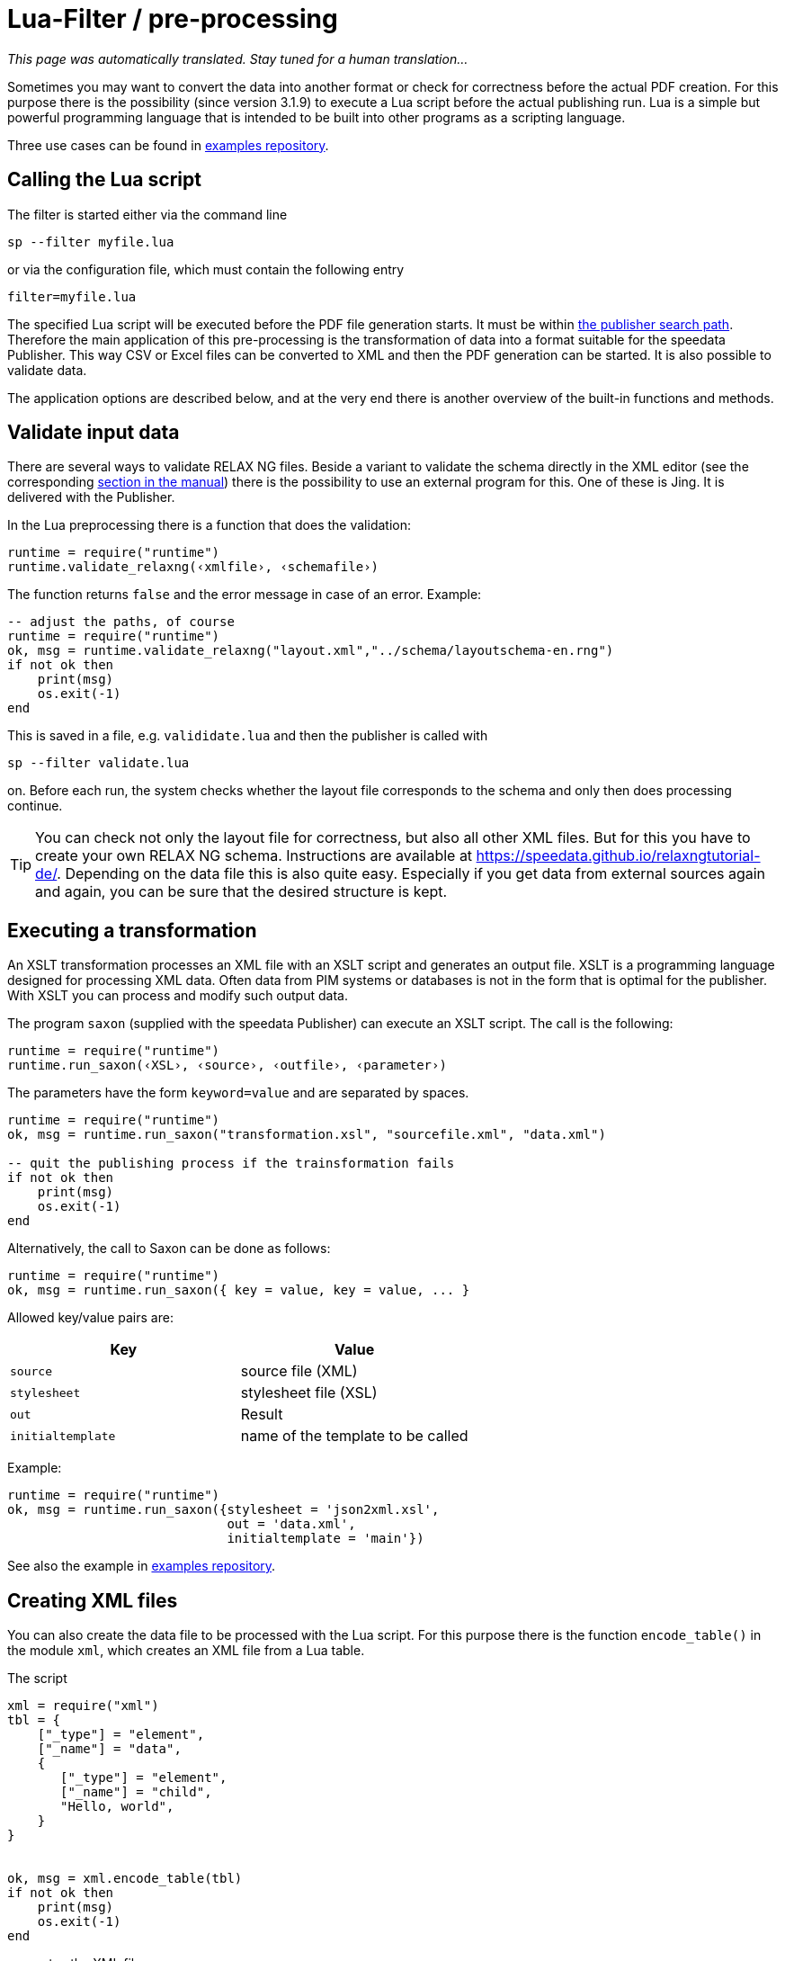 [[luafilter]]
= Lua-Filter / pre-processing

_This page was automatically translated. Stay tuned for a human translation..._


Sometimes you may want to convert the data into another format or check for correctness before the actual PDF creation.
For this purpose there is the possibility (since version 3.1.9) to execute a Lua script before the actual publishing run.
Lua is a simple but powerful programming language that is intended to be built into other programs as a scripting language.

Three use cases can be found in https://github.com/speedata/examples/tree/master/technical[examples repository].

== Calling the Lua script

The filter is started either via the command line

```sh
sp --filter myfile.lua
```

or via the configuration file, which must contain the following entry

```sh
filter=myfile.lua
```

The specified Lua script will be executed before the PDF file generation starts. It must be within <<ch-fileorganization,the publisher search path>>.
Therefore the main application of this pre-processing is the transformation of data into a format suitable for the speedata Publisher. This way CSV or Excel files can be converted to XML and then the PDF generation can be started. It is also possible to validate data.

The application options are described below, and at the very end there is another overview of the built-in functions and methods.



== Validate input data

There are several ways to validate RELAX NG files. Beside a variant to validate the schema directly in the XML editor (see the corresponding <<ch-schemavalidation, section in the manual>>) there is the possibility to use an external program for this.
One of these is Jing. It is delivered with the Publisher.

In the Lua preprocessing there is a function that does the validation:


[source, lua]
-------------------------------------------------------------------------------
runtime = require("runtime")
runtime.validate_relaxng(‹xmlfile›, ‹schemafile›)
-------------------------------------------------------------------------------

The function returns `false` and the error message in case of an error. Example:

[source, lua]
-------------------------------------------------------------------------------
-- adjust the paths, of course
runtime = require("runtime")
ok, msg = runtime.validate_relaxng("layout.xml","../schema/layoutschema-en.rng")
if not ok then
    print(msg)
    os.exit(-1)
end
-------------------------------------------------------------------------------

This is saved in a file, e.g. `valididate.lua` and then the publisher is called with

```sh
sp --filter validate.lua
```

on. Before each run, the system checks whether the layout file corresponds to the schema and only then does processing continue.



TIP: You can check not only the layout file for correctness, but also all other XML files.
But for this you have to create your own RELAX NG schema.
Instructions are available at https://speedata.github.io/relaxngtutorial-de/.
Depending on the data file this is also quite easy.
Especially if you get data from external sources again and again, you can be sure that the desired structure is kept.

== Executing a transformation

An XSLT transformation processes an XML file with an XSLT script and generates an output file.
XSLT is a programming language designed for processing XML data.
Often data from PIM systems or databases is not in the form that is optimal for the publisher.
With XSLT you can process and modify such output data.

The program `saxon` (supplied with the speedata Publisher) can execute an XSLT script.
The call is the following:

[source, lua]
-------------------------------------------------------------------------------
runtime = require("runtime")
runtime.run_saxon(‹XSL›, ‹source›, ‹outfile›, ‹parameter›)
-------------------------------------------------------------------------------

The parameters have the form `keyword=value` and are separated by spaces.



[source, lua]
-------------------------------------------------------------------------------
runtime = require("runtime")
ok, msg = runtime.run_saxon("transformation.xsl", "sourcefile.xml", "data.xml")

-- quit the publishing process if the trainsformation fails
if not ok then
    print(msg)
    os.exit(-1)
end
-------------------------------------------------------------------------------

Alternatively, the call to Saxon can be done as follows:

[source, lua]
-------------------------------------------------------------------------------
runtime = require("runtime")
ok, msg = runtime.run_saxon({ key = value, key = value, ... }
-------------------------------------------------------------------------------

Allowed key/value pairs are:

[options="header"]
|=======
| Key | Value
| `source` | source file (XML)
| `stylesheet` | stylesheet file (XSL)
| `out` | Result
| `initialtemplate` | name of the template to be called
|=======

Example:


[source,lua]
----
runtime = require("runtime")
ok, msg = runtime.run_saxon({stylesheet = 'json2xml.xsl',
                             out = 'data.xml',
                             initialtemplate = 'main'})
----

See also the example in https://github.com/speedata/examples/tree/master/technical/jsonreader[examples repository].


== Creating XML files

You can also create the data file to be processed with the Lua script.
For this purpose there is the function `encode_table()` in the module `xml`, which creates an XML file from a Lua table.

The script

[source, lua]
-------------------------------------------------------------------------------
xml = require("xml")
tbl = {
    ["_type"] = "element",
    ["_name"] = "data",
    {
       ["_type"] = "element",
       ["_name"] = "child",
       "Hello, world",
    }
}


ok, msg = xml.encode_table(tbl)
if not ok then
    print(msg)
    os.exit(-1)
end
-------------------------------------------------------------------------------

generates the XML file


[source, xml]
-------------------------------------------------------------------------------
<data><child>Hello, world</child></data>
-------------------------------------------------------------------------------

which is available for the next publisher run.
This is particularly useful if the data source is not in XML.


== Processing of Excel files

A common use case is that the data is to be read from Excel files for processing.
For this purpose, the module `xlsx` contains the function `open()` which opens an existing file:


[source, lua]
-------------------------------------------------------------------------------
xlsx = require("xlsx")
spreadsheet, err = xlsx.open("myfile.xlsx")
if not spreadsheet then
    print(err)
    os.exit(-1)
end
-------------------------------------------------------------------------------

The object `spreadsheet` contains the individual worksheets.
The number of worksheets can be determined using the length operator and the individual worksheets can be determined using the index (1 is the first worksheet).


[source, lua]
-------------------------------------------------------------------------------
numWorksheets = #spreadsheet
ws = spreadsheet[1]
-------------------------------------------------------------------------------

The object `ws` can be used to access the cell contents directly.
To do this, it is called as a function and returns a character string.
The first cell in the upper left corner has the coordinates 1,1, the first cell in the second row 1,2 and so on.

[source, lua]
-------------------------------------------------------------------------------
cell1 = ws(1,1)
cell2 = ws(1,2)
-------------------------------------------------------------------------------

The name of the worksheet can be determined by the value `name`:


[source, lua]
-------------------------------------------------------------------------------
name = ws.name
-------------------------------------------------------------------------------



== Read CSV files

Similar to Excel files, CSV files can also be read in directly.
However, the structure is simpler because there is only one “worksheet”.


[source, lua]
-------------------------------------------------------------------------------
csv = require("csv")
csvtab, msg = csv.decode("myfile.csv",{columns = {1,2,3}})
if not csvtab then
    print(msg)
    os.exit(-1)
end
-------------------------------------------------------------------------------

The second parameter at `csv.deocde()` is optional.
In this example only columns 1, 2 and 3 are output.
The result is a table of rows.
Each row is in turn a table containing the individual values of the row.

The example repository shows how to create an XML file from the CSV file.

== Function reference

=== `Runtime`

In this module all functions and settings are collected, which are of a more general nature.


`projectdir`::

A string containing the current project directory (the directory with the `layout.xml` or `publisher.cfg` file)

`variables`::

A table with all variables specified by `-v` on the command line or in the configuration file with `vars=...`.

`finalizer`::

If a function is assigned to this variable, it will be called after PDF creation (callback). The function has no parameters and no return value.
+
[source, lua]
-------------------------------------------------------------------------------
runtime = require("runtime")

function finished()
    print("PDF is finished now.")
end

runtime.finalizer = finished
-------------------------------------------------------------------------------

`validate_relaxng(‹xml file›, ‹schema file›)`::

This function validates the specified XML file with the RELAX NG (XML syntax) schema specified in the second parameter.
The return is a boolean value that is true if the command was executed without errors. Otherwise a second return value (string) is returned, which contains the error message.

`run_saxon(‹XSL›, ‹Source file›, ‹Output file›, ‹Parameters›)`::
This function calls the `saxon` program supplied with the Publisher. It expects three string arguments (the stylesheet, the input file and the output file) and an optional argument that is passed as a parameter to saxon. The return is a boolean value which is true if the command was executed without errors. Otherwise a second return value (string) is returned, which contains the error message. The parameters have the form `keyword1=value1 keyword2=value2` (separated by spaces).

`find_file(‹filename or URL›)`::
Find the resource and return a full path on the local disk to access the resource. Returns nil or false and perhaps an error message if it can't find the resource.

=== `xml`

The XML module is used to generate XML files.
First the XML structure must be created in a Lua table, then it is saved with `encode_table()` under the name `data.xml`.


`xml.encode_table(‹table›,[filename])`::

Creates an XML file (`data.xml` or the optionally given filename) of the passed table.
Return value 1 is a bool (success), value 2 is the error message if the first value is `false`.
The table has the following structure:
+
[source, lua]
-------------------------------------------------------------------------------
element = {
    ["_type"] = "element",
    ["_name"] = "element name"
    attribute1 = "value1",
    attribute2 = "value2",
    child1,
    child2,
    child3,
    ...
}
-------------------------------------------------------------------------------
+
`child1`, `...` are either strings, elements or comments. Comments have the following form:
+
[source, lua]
-------------------------------------------------------------------------------
comment = {
         _type = "comment",
         _value = " This is a comment! "
   }
-------------------------------------------------------------------------------


=== `CSV`

CSV files

`decode(‹filename›, ‹parameter›)`::

Reads a CSV file. The return value is a table or, in case of an error, `false` and an error message.
+
The `parameters` are encoded in a table:
+
`charset`:::
If the CSV file is Latin-1 encoded, this value must be ISO-8859-1. Other encodings on request.
`separator`:::
Either a comma (default), a semicolon or the appropriate separator.

`columns`:::

A table containing the desired columns in their order.
For example, `{3,2,1}` for the first three columns in reverse order.

=== `xlsx`

Reads an Excel file.

`open(‹filename›)`::

Opens the specified file. The return value is a `spreadsheet` object or, in case of an error, `false` and an error message.
+
The `spreadsheet` object contains the individual worksheets. The number of worksheets can be determined with the `#` operator. The individual worksheets can be accessed with the index operator `[]`, where the first worksheet has index 1.
+
The individual worksheets can be used as functions with two parameters (see example above).
The parameters are the x and y coordinates of the cell to be read, the first cell in the upper left corner has the coordinate 1,1.
The dimensions of the content can be determined using the parameters `minrow`, `maxrow`, `mincol` and and `maxxcol`.
The name is contained in the parameter `name`.


`string_to_date(‹string›)`::

Converts a number (encoded as a string) into a date.
Returned is a table with the keys `day`, `month`, `year`, `hour`, `minute` and `second`. Example: `xlsx.string_to_date("43458")` results in
+
[source, lua]
-------------------------------------------------------------------------------
{
  ["day"] = "24"
  ["month"] = "12"
  ["year"] = "2018"
  ["hour"] = "0"
  ["minute"] = "0"
  ["second"] = "0"
}
-------------------------------------------------------------------------------

=== `http`

The HTTP library is described at https://github.com/cjoudrey/gluahttp.

